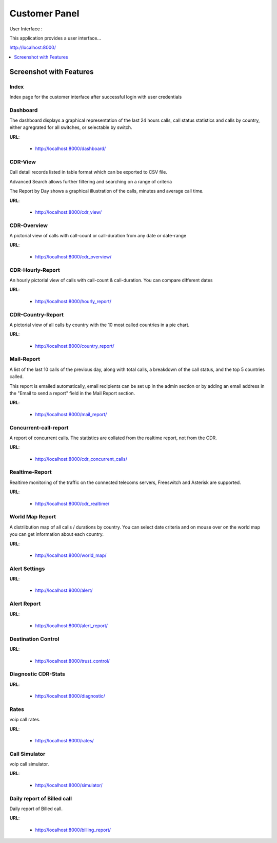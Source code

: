 .. _customer-panel:

==============
Customer Panel
==============

User Interface :

This application provides a user interface...

http://localhost:8000/



.. contents::
    :local:
    :depth: 1

.. _customer-screenshot-features:

Screenshot with Features
========================

Index
~~~~~

Index page for the customer interface after successful login with user credentials

.. image:: ../_static/images/customer/index.png


Dashboard
~~~~~~~~~

The dashboard displays a graphical representation of the last 24 hours calls, call status statistics
and calls by country, either agregrated for all switches, or selectable by switch.

**URL**:

    * http://localhost:8000/dashboard/


.. image:: ../_static/images/customer/dashboard.png


CDR-View
~~~~~~~~

Call detail records listed in table format which can be exported to CSV file.

Advanced Search allows further filtering and searching on a range of criteria

The Report by Day shows a graphical illustration of the calls, minutes and average call time.

**URL**:

    * http://localhost:8000/cdr_view/

.. image:: ../_static/images/customer/cdr_view_I.png



.. image:: ../_static/images/customer/cdr_view_II.png


CDR-Overview
~~~~~~~~~~~~

A pictorial view of calls with call-count or call-duration from any date or date-range

**URL**:

    * http://localhost:8000/cdr_overview/


.. image:: ../_static/images/customer/cdr_overview.png



CDR-Hourly-Report
~~~~~~~~~~~~~~~~~

An hourly pictorial view of calls with call-count & call-duration.
You can compare different dates

**URL**:

    * http://localhost:8000/hourly_report/

.. image:: ../_static/images/customer/call_compare.png



CDR-Country-Report
~~~~~~~~~~~~~~~~~~

A pictorial view of all calls by country with the 10 most called countries in a pie chart.

**URL**:

    * http://localhost:8000/country_report/


.. image:: ../_static/images/customer/country_report.png


Mail-Report
~~~~~~~~~~~

A list of the last 10 calls of the previous day, along with total calls, a
breakdown of the call status, and the top 5 countries called.

This report is emailed automatically, email recipients can be set up in the
admin section or by adding an email address in the "Email to send a report" field
in the Mail Report section.

**URL**:

    * http://localhost:8000/mail_report/

.. image:: ../_static/images/customer/mail_report.png


Concurrent-call-report
~~~~~~~~~~~~~~~~~~~~~~

A report of concurrent calls. The statistics are collated from the realtime
report, not from the CDR.

**URL**:

    * http://localhost:8000/cdr_concurrent_calls/

.. image:: ../_static/images/customer/concurrent_call.png



Realtime-Report
~~~~~~~~~~~~~~~

Realtime monitoring of the traffic on the connected telecoms servers,
Freeswitch and Asterisk are supported.

**URL**:

    * http://localhost:8000/cdr_realtime/

.. image:: ../_static/images/customer/realtime.png



World Map Report
~~~~~~~~~~~~~~~~

A distriibution map of all calls / durations by country. You can select date criteria
and on mouse over on the world map you can get information about each country.


**URL**:

    * http://localhost:8000/world_map/

.. image:: ../_static/images/customer/world_map_I.png



.. image:: ../_static/images/customer/world_map_II.png



Alert Settings
~~~~~~~~~~~~~~


**URL**:

    * http://localhost:8000/alert/

.. image:: ../_static/images/customer/alert_setting.png



Alert Report
~~~~~~~~~~~~


**URL**:

    * http://localhost:8000/alert_report/

.. image:: ../_static/images/customer/alert_report.png



Destination Control
~~~~~~~~~~~~~~~~~~~


**URL**:

    * http://localhost:8000/trust_control/

.. image:: ../_static/images/customer/destination_control.png



Diagnostic CDR-Stats
~~~~~~~~~~~~~~~~~~~~


**URL**:

    * http://localhost:8000/diagnostic/

.. image:: ../_static/images/customer/diagnostic.png



Rates
~~~~~

voip call rates.

**URL**:

    * http://localhost:8000/rates/

.. image:: ../_static/images/customer/rates.png



Call Simulator
~~~~~~~~~~~~~~

voip call simulator.

**URL**:

    * http://localhost:8000/simulator/

.. image:: ../_static/images/customer/call_simulator.png



Daily report of Billed call
~~~~~~~~~~~~~~~~~~~~~~~~~~~

Daily report of Billed call.

**URL**:

    * http://localhost:8000/billing_report/

.. image:: ../_static/images/customer/billing_report.png
